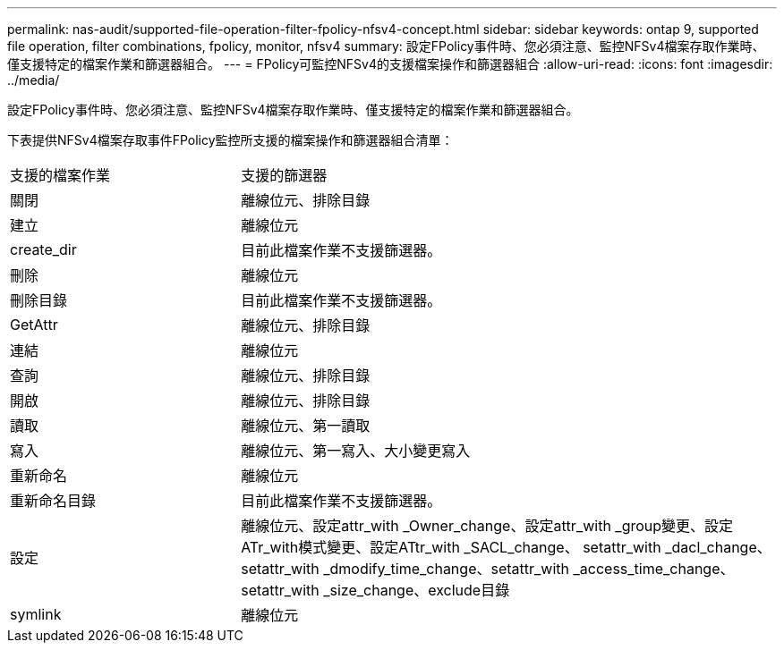 ---
permalink: nas-audit/supported-file-operation-filter-fpolicy-nfsv4-concept.html 
sidebar: sidebar 
keywords: ontap 9, supported file operation, filter combinations, fpolicy, monitor, nfsv4 
summary: 設定FPolicy事件時、您必須注意、監控NFSv4檔案存取作業時、僅支援特定的檔案作業和篩選器組合。 
---
= FPolicy可監控NFSv4的支援檔案操作和篩選器組合
:allow-uri-read: 
:icons: font
:imagesdir: ../media/


[role="lead"]
設定FPolicy事件時、您必須注意、監控NFSv4檔案存取作業時、僅支援特定的檔案作業和篩選器組合。

下表提供NFSv4檔案存取事件FPolicy監控所支援的檔案操作和篩選器組合清單：

[cols="30,70"]
|===


| 支援的檔案作業 | 支援的篩選器 


 a| 
關閉
 a| 
離線位元、排除目錄



 a| 
建立
 a| 
離線位元



 a| 
create_dir
 a| 
目前此檔案作業不支援篩選器。



 a| 
刪除
 a| 
離線位元



 a| 
刪除目錄
 a| 
目前此檔案作業不支援篩選器。



 a| 
GetAttr
 a| 
離線位元、排除目錄



 a| 
連結
 a| 
離線位元



 a| 
查詢
 a| 
離線位元、排除目錄



 a| 
開啟
 a| 
離線位元、排除目錄



 a| 
讀取
 a| 
離線位元、第一讀取



 a| 
寫入
 a| 
離線位元、第一寫入、大小變更寫入



 a| 
重新命名
 a| 
離線位元



 a| 
重新命名目錄
 a| 
目前此檔案作業不支援篩選器。



 a| 
設定
 a| 
離線位元、設定attr_with _Owner_change、設定attr_with _group變更、設定ATr_with模式變更、設定ATtr_with _SACL_change、 setattr_with _dacl_change、setattr_with _dmodify_time_change、setattr_with _access_time_change、setattr_with _size_change、exclude目錄



 a| 
symlink
 a| 
離線位元

|===